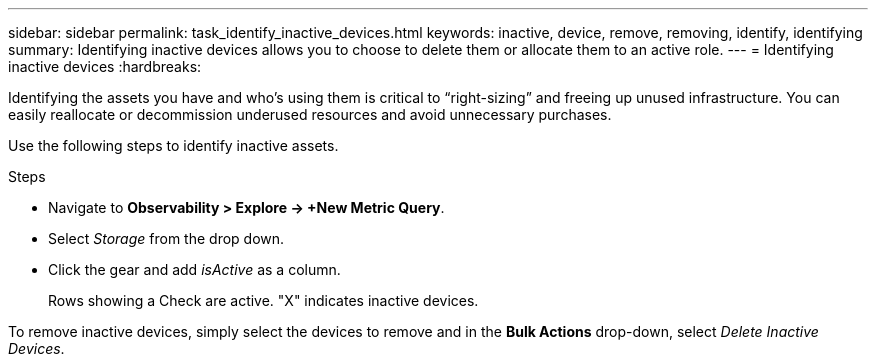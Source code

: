 ---
sidebar: sidebar
permalink: task_identify_inactive_devices.html
keywords: inactive, device, remove, removing, identify, identifying
summary: Identifying inactive devices allows you to choose to delete them or allocate them to an active role. 
---
= Identifying inactive devices
:hardbreaks:

:nofooter:
:icons: font
:linkattrs:
:imagesdir: ./media/

[.lead]
Identifying the assets you have and who’s using them is critical to “right-sizing” and freeing up unused infrastructure. You can easily reallocate or decommission underused resources and avoid unnecessary purchases.

Use the following steps to identify inactive assets. 

.Steps

* Navigate to *Observability > Explore -> +New Metric Query*.
* Select _Storage_ from the drop down.
* Click the gear and add _isActive_ as a column.
+
Rows showing a Check are active. "X" indicates inactive devices.


To remove inactive devices, simply select the devices to remove and in the *Bulk Actions* drop-down, select _Delete Inactive Devices_.


